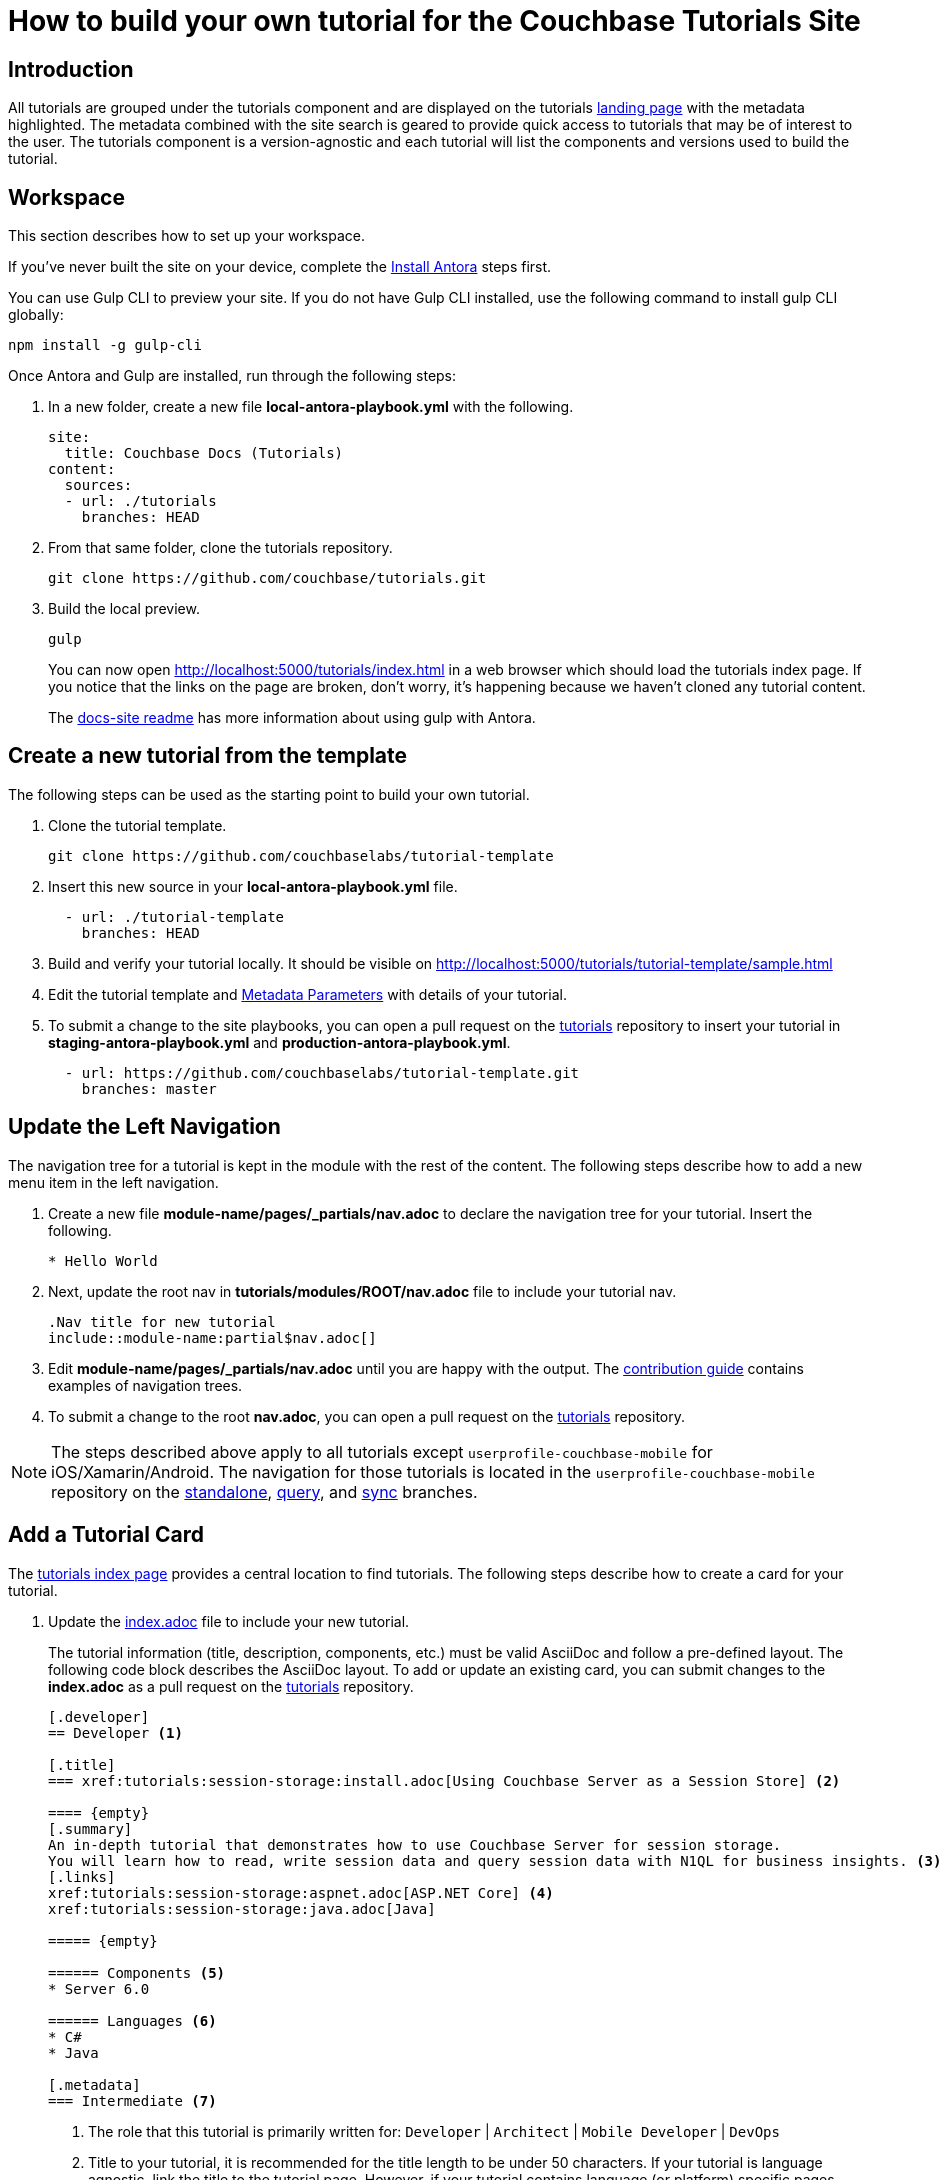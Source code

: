 = How to build your own tutorial for the Couchbase Tutorials Site

== Introduction

All tutorials are grouped under the tutorials component and are displayed on the tutorials https://docs.couchbase.com/tutorials/index.html[landing page] with the metadata highlighted.
The metadata combined with the site search is geared to provide quick access to tutorials that may be of interest to the user.
The tutorials component is a version-agnostic and each tutorial will list the components and versions used to build the tutorial.

== Workspace

This section describes how to set up your workspace.

If you've never built the site on your device, complete the xref:home:contribute:install-antora.adoc[Install Antora] steps first. 

You can use Gulp CLI to preview your site. If you do not have Gulp CLI installed, use the following command to install gulp CLI globally:

[source,bash]
----
npm install -g gulp-cli
----

Once Antora and Gulp are installed, run through the following steps:

. In a new folder, create a new file **local-antora-playbook.yml** with the following.
+
[source,yml]
----
site:
  title: Couchbase Docs (Tutorials)
content:
  sources:
  - url: ./tutorials
    branches: HEAD
----
. From that same folder, clone the tutorials repository.
+
[source,console]
----
git clone https://github.com/couchbase/tutorials.git
----
. Build the local preview.
+
[source,console]
----
gulp
----
You can now open http://localhost:5000/tutorials/index.html in a web browser which should load the tutorials index page.
If you notice that the links on the page are broken, don't worry, it's happening because we haven't cloned any tutorial content.
+
The https://github.com/couchbase/docs-site#file-watcher-and-livereload[docs-site readme] has more information about using gulp with Antora.

== Create a new tutorial from the template

The following steps can be used as the starting point to build your own tutorial.

. Clone the tutorial template.
+
[source,bash]
----
git clone https://github.com/couchbaselabs/tutorial-template
----
. Insert this new source in your **local-antora-playbook.yml** file.
+
[source,yml]
----
  - url: ./tutorial-template
    branches: HEAD
----
. Build and verify your tutorial locally.
It should be visible on http://localhost:5000/tutorials/tutorial-template/sample.html
. Edit the tutorial template and <<metadata-parameters, Metadata Parameters>> with details of your tutorial.
. To submit a change to the site playbooks, you can open a pull request on the https://github.com/couchbaselabs/tutorials[tutorials] repository to insert your tutorial in *staging-antora-playbook.yml* and *production-antora-playbook.yml*.
+
[source,yml]
----
  - url: https://github.com/couchbaselabs/tutorial-template.git
    branches: master
----

== Update the Left Navigation

The navigation tree for a tutorial is kept in the module with the rest of the content.
The following steps describe how to add a new menu item in the left navigation.

. Create a new file **module-name/pages/_partials/nav.adoc** to declare the navigation tree for your tutorial.
Insert the following.
+
----
* Hello World
----
. Next, update the root nav in **tutorials/modules/ROOT/nav.adoc** file to include your tutorial nav.
+
----
.Nav title for new tutorial
\include::module-name:partial$nav.adoc[]
----
. Edit **module-name/pages/_partials/nav.adoc** until you are happy with the output.
The xref:home:contribute:update-nav.adoc[contribution guide] contains examples of navigation trees.
. To submit a change to the root *nav.adoc*, you can open a pull request on the https://github.com/couchbaselabs/tutorials[tutorials] repository.

NOTE: The steps described above apply to all tutorials except `userprofile-couchbase-mobile` for iOS/Xamarin/Android.
The navigation for those tutorials is located in the `userprofile-couchbase-mobile` repository on the https://github.com/couchbaselabs/userprofile-couchbase-mobile/blob/standalone/content/modules/userprofile/nav.adoc[standalone], https://github.com/couchbaselabs/userprofile-couchbase-mobile/blob/query/content/modules/userprofile/nav.adoc[query], and https://github.com/couchbaselabs/userprofile-couchbase-mobile/blob/sync/content/modules/userprofile/nav.adoc[sync] branches.

== Add a Tutorial Card

The xref:tutorials::index.adoc[tutorials index page] provides a central location to find tutorials.
The following steps describe how to create a card for your tutorial.

. Update the https://github.com/couchbaselabs/tutorials/blob/master/modules/ROOT/pages/index.adoc[index.adoc] file to include your new tutorial.
+
The tutorial information (title, description, components, etc.) must be valid AsciiDoc and follow a pre-defined layout.
The following code block describes the AsciiDoc layout.
To add or update an existing card, you can submit changes to the *index.adoc* as a pull request on the https://github.com/couchbaselabs/tutorials[tutorials] repository.
+
----
[.developer]
== Developer <1>

[.title]
=== xref:tutorials:session-storage:install.adoc[Using Couchbase Server as a Session Store] <2>

==== {empty}
[.summary]
An in-depth tutorial that demonstrates how to use Couchbase Server for session storage.
You will learn how to read, write session data and query session data with N1QL for business insights. <3>
[.links]
xref:tutorials:session-storage:aspnet.adoc[ASP.NET Core] <4>
xref:tutorials:session-storage:java.adoc[Java]

===== {empty}

====== Components <5>
* Server 6.0

====== Languages <6>
* C#
* Java

[.metadata]
=== Intermediate <7>
----
<1> The role that this tutorial is primarily written for: `Developer` | `Architect` | `Mobile Developer` | `DevOps`
<2> Title to your tutorial, it is recommended for the title length to be under 50 characters.
If your tutorial is language agnostic, link the title to the tutorial page.
However, if your tutorial contains language (or platform) specific pages, then link the title to the top-level tutorial page that describes the overall tutorial.
<3> Abstract for the new tutorial, it is recommended for the abstract length to be under 256 characters.
<4> Optional sub-page links (if your tutorial contains language or platform specific pages for example).
<5> List the products and their respective versions used to build your tutorial.
<6> List the languages applicable to your tutorial.
<7> Target level for the tutorial: `Beginner` | `Intermediate` | `Advanced`

== Publish Your Tutorial

. Update the Antora staging and production playbooks in the https://github.com/couchbase/docs-site[docs-site] repository to include the new tutorial.
+
[souce,yml]
----
# Tutorial repositories
- url: https://github.com/couchbaselabs/new-tutorial.git
  branches: master
----

. Submit a Pull Request to the https://github.com/couchbase/docs-site[docs-site] repository with your changes.

That's it! Your Pull Request will be reviewed and we'll reach out to you if further changes are needed.
Once the PR gets merged, the documentation site will be re-deployed with your tutorial.

For any questions or additional help, please reach out to docs@couchbase.com.

== Antora File

The *antora.yml* file contains the metadata for the build system (Antora).
It must contain the following.

[source,yaml]
----
name: tutorials // <1>
version: 'master' // <2>
----
<1> Must be `tutorials`. The new tutorial will identify itself as part of the tutorials component.
<2> Must be `'master'`. Specifies the version.
 The following table lists the metadata parameters used in a tutorial.
